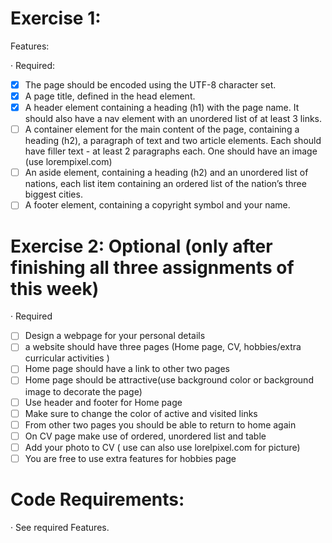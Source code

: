 * Exercise 1:

Features:

· Required:

  - [X] The page should be encoded using the UTF-8 character set.
  - [X] A page title, defined in the head element.
  - [X] A header element containing a heading (h1) with the page name. It
    should also have a nav element with an unordered list of at least 3
    links.
  - [ ] A container element for the main content of the page, containing a
    heading (h2), a paragraph of text and two article elements. Each should
    have filler text - at least 2 paragraphs each. One should have an image
    (use lorempixel.com)
  - [ ] An aside element, containing a heading (h2) and an unordered list of
    nations, each list item containing an ordered list of the nation’s three
    biggest cities.
  - [ ] A footer element, containing a copyright symbol and your name.

* Exercise 2: Optional (only after finishing all three assignments of this week)

· Required

  - [ ] Design a webpage for your personal details
  - [ ] a website should have three pages (Home page, CV, hobbies/extra
    curricular activities )
  - [ ] Home page should have a link to other two pages
  - [ ] Home page should be attractive(use background color or background
    image to decorate the page)
  - [ ] Use header and footer for Home page
  - [ ] Make sure to change the color of active and visited links
  - [ ] From other two pages you should be able to return to home again
  - [ ] On CV page make use of ordered, unordered list and table
  - [ ] Add your photo to CV ( use can also use lorelpixel.com for picture)
  - [ ] You are free to use extra features for hobbies page

* Code Requirements:

· See required Features. 
